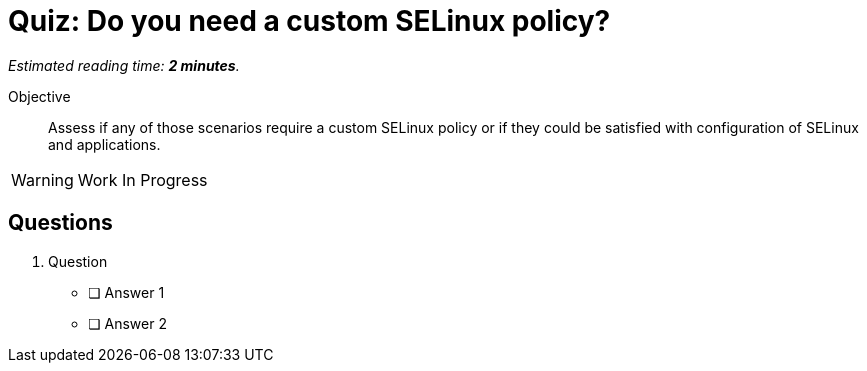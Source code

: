 :time_estimate: 2

= Quiz: Do you need a custom SELinux policy?

_Estimated reading time: *{time_estimate} minutes*._

Objective:: 

Assess if any of those scenarios require a custom SELinux policy or if they could be satisfied with configuration of SELinux and applications.

WARNING: Work In Progress

== Questions

1. Question

* [ ] Answer 1
* [ ] Answer 2
